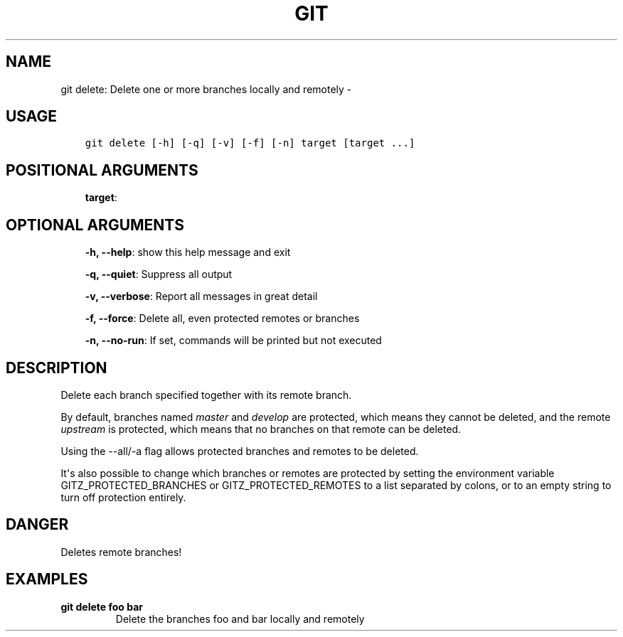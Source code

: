 .\" Man page generated from reStructuredText.
.
.TH GIT DELETE: DELETE ONE OR MORE BRANCHES LOCALLY AND REMOTELY  "" "" ""
.SH NAME
git delete: Delete one or more branches locally and remotely \- 
.
.nr rst2man-indent-level 0
.
.de1 rstReportMargin
\\$1 \\n[an-margin]
level \\n[rst2man-indent-level]
level margin: \\n[rst2man-indent\\n[rst2man-indent-level]]
-
\\n[rst2man-indent0]
\\n[rst2man-indent1]
\\n[rst2man-indent2]
..
.de1 INDENT
.\" .rstReportMargin pre:
. RS \\$1
. nr rst2man-indent\\n[rst2man-indent-level] \\n[an-margin]
. nr rst2man-indent-level +1
.\" .rstReportMargin post:
..
.de UNINDENT
. RE
.\" indent \\n[an-margin]
.\" old: \\n[rst2man-indent\\n[rst2man-indent-level]]
.nr rst2man-indent-level -1
.\" new: \\n[rst2man-indent\\n[rst2man-indent-level]]
.in \\n[rst2man-indent\\n[rst2man-indent-level]]u
..
.SH USAGE
.INDENT 0.0
.INDENT 3.5
.sp
.nf
.ft C
git delete [\-h] [\-q] [\-v] [\-f] [\-n] target [target ...]
.ft P
.fi
.UNINDENT
.UNINDENT
.SH POSITIONAL ARGUMENTS
.INDENT 0.0
.INDENT 3.5
\fBtarget\fP:
.UNINDENT
.UNINDENT
.SH OPTIONAL ARGUMENTS
.INDENT 0.0
.INDENT 3.5
\fB\-h, \-\-help\fP: show this help message and exit
.sp
\fB\-q, \-\-quiet\fP: Suppress all output
.sp
\fB\-v, \-\-verbose\fP: Report all messages in great detail
.sp
\fB\-f, \-\-force\fP: Delete all, even protected remotes or branches
.sp
\fB\-n, \-\-no\-run\fP: If set, commands will be printed but not executed
.UNINDENT
.UNINDENT
.SH DESCRIPTION
.sp
Delete each branch specified together with its remote branch.
.sp
By default, branches named \fImaster\fP and \fIdevelop\fP are protected,
which means they cannot be deleted, and the remote \fIupstream\fP is protected,
which means that no branches on that remote can be deleted.
.sp
Using the \-\-all/\-a flag allows protected branches and remotes
to be deleted.
.sp
It\(aqs also possible to change which branches or remotes are protected
by setting the environment variable GITZ_PROTECTED_BRANCHES or
GITZ_PROTECTED_REMOTES to a list separated by colons, or to an empty
string to turn off protection entirely.
.SH DANGER
.sp
Deletes remote branches!
.SH EXAMPLES
.INDENT 0.0
.TP
.B \fBgit delete foo bar\fP
Delete the branches foo and bar locally and remotely
.UNINDENT
.\" Generated by docutils manpage writer.
.
